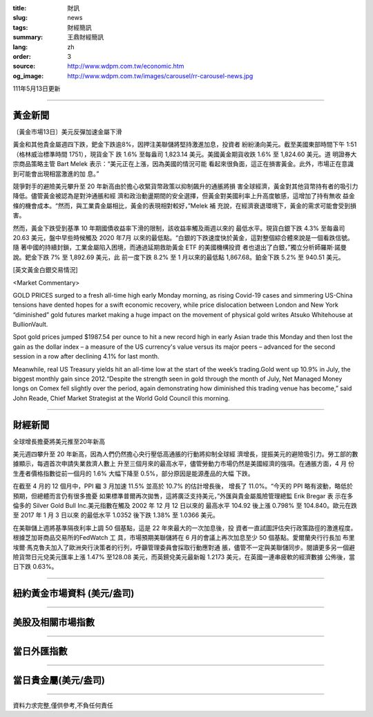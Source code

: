 :title: 財訊
:slug: news
:tags: 財經簡訊
:summary: 王鼎財經簡訊
:lang: zh
:order: 3
:source: http://www.wdpm.com.tw/economic.htm
:og_image: http://www.wdpm.com.tw/images/carousel/rr-carousel-news.jpg

111年5月13日更新

----

黃金新聞
++++++++

〔黃金市場13日〕美元反彈加速金屬下滑

黃金和其他貴金屬週四下跌，鈀金下跌逾8%，因押注美聯儲將堅持激進加息，投資者
紛紛湧向美元。截至美國東部時間下午 1:51（格林威治標準時間 1751），現貨金下
跌 1.6% 至每盎司 1,823.14 美元。美國黃金期貨收跌 1.6% 至 1,824.60 美元。道
明證券大宗商品策略主管 Bart Melek 表示：“美元正在上漲，因為美國的情況可能
看起來很負面，這正在損害黃金。此外，市場正在意識到可能會出現相當激進的加
息。”

競爭對手的避險美元攀升至 20 年新高由於擔心收緊貨幣政策以抑制飆升的通脹將損
害全球經濟，黃金對其他貨幣持有者的吸引力降低。儘管黃金被認為是對沖通脹和經
濟和政治動盪期間的安全選擇，但黃金對美國利率上升高度敏感，這增加了持有無收
益金條的機會成本。“然而，與工業貴金屬相比，黃金的表現相對較好，”Melek 補
充說，在經濟衰退環境下，黃金的需求可能會受到損害。

然而，黃金下跌受到基準 10 年期國債收益率下滑的限制，該收益率觸及兩週以來的
最低水平。現貨白銀下跌 4.3% 至每盎司 20.63 美元，盤中早些時候觸及 2020 年7月
以來的最低點。“白銀的下跌速度快於黃金，這對整個綜合體來說是一個看跌信號。隨
著中國的持續封鎖，工業金屬陷入困境，而通過延期救助黃金 ETF 的美國機構投資
者也退出了白銀，”獨立分析師羅斯·諾曼說。鈀金下跌 7% 至 1,892.69 美元，此
前一度下跌 8.2% 至 1 月以來的最低點 1,867.68。鉑金下跌 5.2% 至 940.51 美元。






[英文黃金白銀交易情況]

<Market Commentary>

GOLD PRICES surged to a fresh all-time high early Monday morning, as 
rising Covid-19 cases and simmering US-China tensions have dented hopes 
for a swift economic recovery, while price dislocation between London and 
New York “diminished” gold futures market making a huge impact on the 
movement of physical gold writes Atsuko Whitehouse at BullionVault.
 
Spot gold prices jumped $1987.54 per ounce to hit a new record high in 
early Asian trade this Monday and then lost the gain as the dollar 
index – a measure of the US currency's value versus its major 
peers – advanced for the second session in a row after declining 4.1% 
for last month.
 
Meanwhile, real US Treasury yields hit an all-time low at the start of 
the week’s trading.Gold went up 10.9% in July, the biggest monthly gain 
since 2012.“Despite the strength seen in gold through the month of July, 
Net Managed Money longs on Comex fell slightly over the period, again 
demonstrating how diminished this trading venue has become,” said John 
Reade, Chief Market Strategist at the World Gold Council this morning.

----

財經新聞
++++++++
全球增長擔憂將美元推至20年新高

美元週四攀升至 20 年新高，因為人們仍然擔心央行壓低高通脹的行動將抑制全球經
濟增長，提振美元的避險吸引力。勞工部的數據顯示，每週首次申請失業救濟人數上
升至三個月來的最高水平，儘管勞動力市場仍然是美國經濟的強項。在通脹方面，4 月
份生產者價格指數從前一個月的 1.6% 大幅下降至 0.5%，部分原因是能源產品的大幅
下跌。

在截至 4 月的 12 個月中，PPI 繼 3 月加速 11.5% 並高於 10.7% 的估計增長後，
增長了 11.0%。“今天的 PPI 略有波動，略低於預期，但總體而言仍有很多擔憂
如果標準普爾再次拋售，這將廣泛支持美元，”外匯與貴金屬風險管理總監 Erik Bregar 表
示在多倫多的 Silver Gold Bull Inc.美元指數在觸及 2002 年 12 月 12 日以來的
最高水平 104.92 後上漲 0.798% 至 104.840。歐元在跌至 2017 年 1 月 3 日以來
的最低水平 1.0352 後下跌 1.38% 至 1.0366 美元。

在美聯儲上週將基準隔夜利率上調 50 個基點，這是 22 年來最大的一次加息後，投
資者一直試圖評估央行政策路徑的激進程度。根據芝加哥商品交易所的FedWatch 工
具，市場預期美聯儲將在 6 月的會議上再次加息至少 50 個基點。愛爾蘭央行行長加
布里埃爾·馬克魯夫加入了歐洲央行決策者的行列，呼籲管理委員會採取行動應對通
脹，儘管不一定與美聯儲同步。閱讀更多另一個避險貨幣日元兌美元匯率上漲 1.47%
至128.08 美元，而英鎊兌美元最新報 1.2173 美元，在英國一連串疲軟的經濟數據
公佈後，當日下跌 0.63%。



         

----

紐約黃金市場資料 (美元/盎司)
++++++++++++++++++++++++++++

.. raw:: html

  <A HREF="http://www.kitco.com/connecting.html">
  <IMG SRC="http://www.kitconet.com/images/quotes_4b2.gif" BORDER="0" ALT="[Most Recent Quotes from www.kitco.com]">
  </A>

----

美股及相關市場指數
++++++++++++++++++

.. raw:: html

  <!-- TradingView Widget BEGIN -->
  <div class="tradingview-widget-container">
    <div class="tradingview-widget-container__widget"></div>
    <div class="tradingview-widget-copyright"><a href="https://tw.tradingview.com/markets/indices/" rel="noopener" target="_blank"><span class="blue-text">指數行情</span></a>由TradingView提供</div>
    <script type="text/javascript" src="https://s3.tradingview.com/external-embedding/embed-widget-market-quotes.js" async>
    {
    "title": "指數",
    "width": 770,
    "height": 450,
    "locale": "zh_TW",
    "symbolsGroups": [
      {
        "name": "美國和加拿大",
        "symbols": [
          {
            "name": "FOREXCOM:SPXUSD",
            "displayName": "標準普爾500"
          },
          {
            "name": "FOREXCOM:NSXUSD",
            "displayName": "納斯達克100指數"
          },
          {
            "name": "CME_MINI:ES1!",
            "displayName": "E-迷你 標普指數期貨"
          },
          {
            "name": "INDEX:DXY",
            "displayName": "美元指數"
          },
          {
            "name": "FOREXCOM:DJI",
            "displayName": "道瓊斯 30"
          }
        ]
      },
      {
        "name": "歐洲",
        "symbols": [
          {
            "name": "INDEX:SX5E",
            "displayName": "歐元藍籌50"
          },
          {
            "name": "FOREXCOM:UKXGBP",
            "displayName": "富時100"
          },
          {
            "name": "INDEX:DEU30",
            "displayName": "德國DAX指數"
          },
          {
            "name": "INDEX:CAC40",
            "displayName": "法國 CAC 40 指數"
          },
          {
            "name": "INDEX:SMI"
          }
        ]
      },
      {
        "name": "亞太",
        "symbols": [
          {
            "name": "INDEX:NKY",
            "displayName": "日經225"
          },
          {
            "name": "INDEX:HSI",
            "displayName": "恆生"
          },
          {
            "name": "BSE:SENSEX",
            "displayName": "印度孟買指數"
          },
          {
            "name": "BSE:BSE500"
          },
          {
            "name": "INDEX:KSIC",
            "displayName": "韓國Kospi綜合指數"
          }
        ]
      }
    ],
    "colorTheme": "light"
  }
    </script>
  </div>
  <!-- TradingView Widget END -->

----

當日外匯指數
++++++++++++

.. raw:: html

  <!-- TradingView Widget BEGIN -->
  <div class="tradingview-widget-container">
    <div class="tradingview-widget-container__widget"></div>
    <div class="tradingview-widget-copyright"><a href="https://tw.tradingview.com/markets/currencies/forex-cross-rates/" rel="noopener" target="_blank"><span class="blue-text">外匯匯率</span></a>由TradingView提供</div>
    <script type="text/javascript" src="https://s3.tradingview.com/external-embedding/embed-widget-forex-cross-rates.js" async>
    {
    "width": "100%",
    "height": "100%",
    "currencies": [
      "EUR",
      "USD",
      "JPY",
      "GBP",
      "CNY",
      "TWD"
    ],
    "isTransparent": false,
    "colorTheme": "light",
    "locale": "zh_TW"
  }
    </script>
  </div>
  <!-- TradingView Widget END -->

----

當日貴金屬(美元/盎司)
+++++++++++++++++++++

.. raw:: html 

  <A HREF="http://www.kitco.com/connecting.html">
  <IMG SRC="http://www.kitconet.com/images/quotes_7a.gif" BORDER="0" ALT="[Most Recent Quotes from www.kitco.com]">
  </A>

----

資料力求完整,僅供參考,不負任何責任
